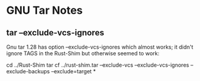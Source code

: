 * GNU Tar Notes

** tar --exclude-vcs-ignores

Gnu tar 1.28 has option
--exclude-vcs-ignores
which almost works; it didn't ignore TAGS
in the Rust-Shim but otherwise seemed to work:

cd ../Rust-Shim
tar cf ../rust-shim.tar --exclude-vcs --exclude-vcs-ignores --exclude-backups --exclude=target *  
